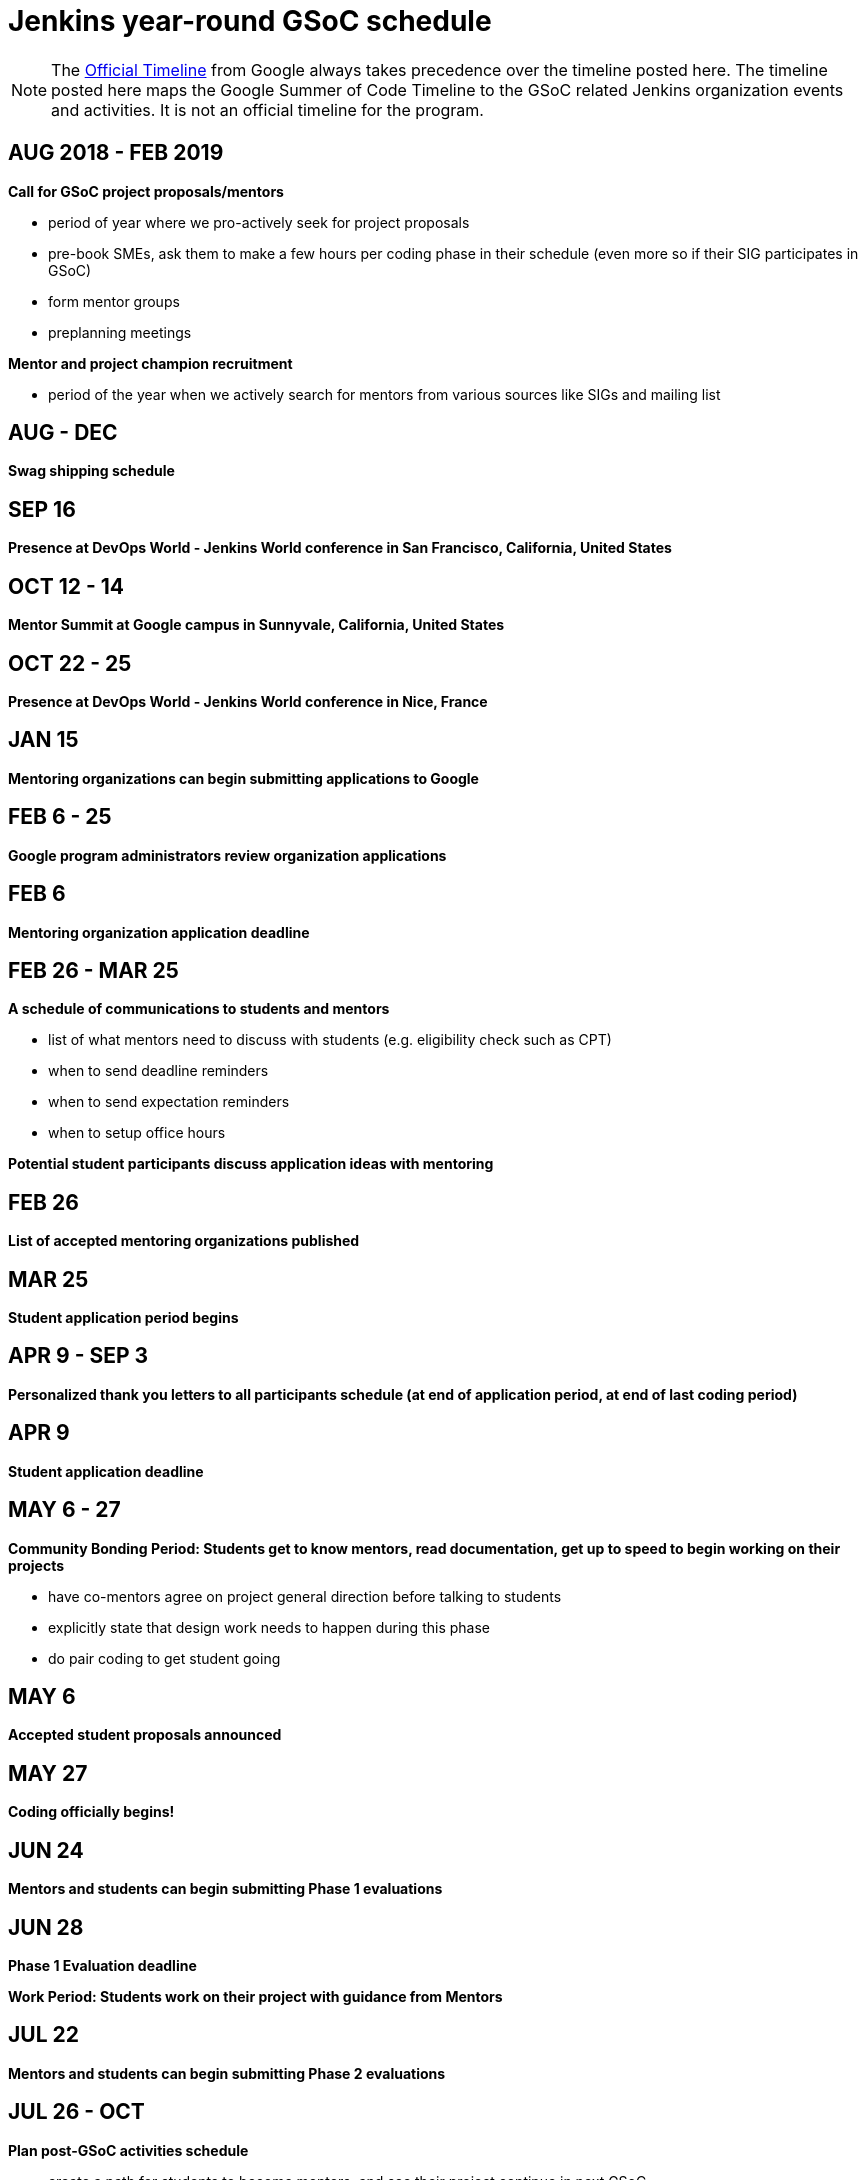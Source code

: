 = Jenkins year-round GSoC schedule

NOTE: The link:https://developers.google.com/open-source/gsoc/timeline[Official Timeline] from Google always takes precedence over the
timeline posted here. The timeline posted here maps the Google Summer of Code Timeline to the GSoC related Jenkins organization events
and activities. It is not an official timeline for the program.

== AUG 2018 - FEB 2019

**Call for GSoC project proposals/mentors**

* period of year where we pro-actively seek for project proposals
* pre-book SMEs, ask them to make a few hours per coding phase in their schedule (even more so if their SIG participates in GSoC)
* form mentor groups
* preplanning meetings

**Mentor and project champion recruitment**

* period of the year when we actively search for mentors from various sources like SIGs and mailing list

== AUG - DEC

**Swag shipping schedule**

== SEP 16

**Presence at DevOps World - Jenkins World conference in San Francisco, California, United States**

== OCT 12 - 14

**Mentor Summit at Google campus in Sunnyvale, California, United States**

== OCT 22 - 25

**Presence at DevOps World - Jenkins World conference in Nice, France**

== JAN 15

**Mentoring organizations can begin submitting applications to Google**

== FEB 6 - 25

**Google program administrators review organization applications**

== FEB 6

**Mentoring organization application deadline**

== FEB 26 - MAR 25

**A schedule of communications to students and mentors**

* list of what mentors need to discuss with students (e.g. eligibility check such as CPT)
* when to send deadline reminders
* when to send expectation reminders
* when to setup office hours

**Potential student participants discuss application ideas with mentoring**

== FEB 26

**List of accepted mentoring organizations published**

== MAR 25

**Student application period begins**

== APR 9 - SEP 3

**Personalized thank you letters to all participants schedule (at end of application period, at end of last coding period)**

== APR 9

**Student application deadline**

== MAY 6 - 27

**Community Bonding Period: Students get to know mentors, read documentation, get up to speed to begin working on their projects**

* have co-mentors agree on project general direction before talking to students 
* explicitly state that design work needs to happen during this phase
* do pair coding to get student going

== MAY 6

**Accepted student proposals announced**

== MAY 27

**Coding officially begins!**

== JUN 24

**Mentors and students can begin submitting Phase 1 evaluations**

== JUN 28

**Phase 1 Evaluation deadline**

**Work Period: Students work on their project with guidance from Mentors**

== JUL 22

**Mentors and students can begin submitting Phase 2 evaluations**

== JUL 26 - OCT

**Plan post-GSoC activities schedule**

* create a path for students to become mentors, and see their project continue in next GSoC
* create epic of remaining work (perhaps do this at end of last coding phase)
* keeping the student engaged by giving more responsibilities and more ownership
* review and retrospective

== JUL 26

**Phase 2 Evaluation deadline**

**Work Period: Students continue working on their project with guidance from Mentors**

== AUG 2019 - FEB 2020

**Call for GSoC project proposals/mentors**

* period of year where we pro-actively seek for project proposals
* pre-book SMEs, ask them to make a few hours per coding phase in their schedule (even more so if their SIG participates in GSoC)
* form mentor groups
* preplanning meetings

**Mentor and project champion recruitment**

* period of the year when we actively search for mentors from various sources like SIGs and mailing list

== AUG - DEC

**Swag shipping schedule**

== AUG 12 - 15

**Presence at DevOps World - Jenkins World conference in San Francisco, California, United States**

== AUG 19 - 26

**Final week: Students submit their final work product and their final mentor evaluation**

== AUG 26 - SEP 2

**Mentors submit final student evaluations**

== SEP 3

**Final results of Google Summer of Code 2019 announced**

**link:https://developers.google.com/open-source/gsoc/help/post-todo[Post GSoC TODO List]**

* Update your resume to include your work as a Google Summer of Code student
* Keep working on your project
* Attend a Meetup or Conference
* Tell others about GSoC
* Be a mentor and help others
* Stay in touch with your mentors and the community
* Want to apply for a role at Google?

== OCT 17 - 20

**Mentor Summit in Munich, Germany**

== DEC 2 - 5

**Presence at DevOps World - Jenkins World conference in Lisbon, Portugal**
